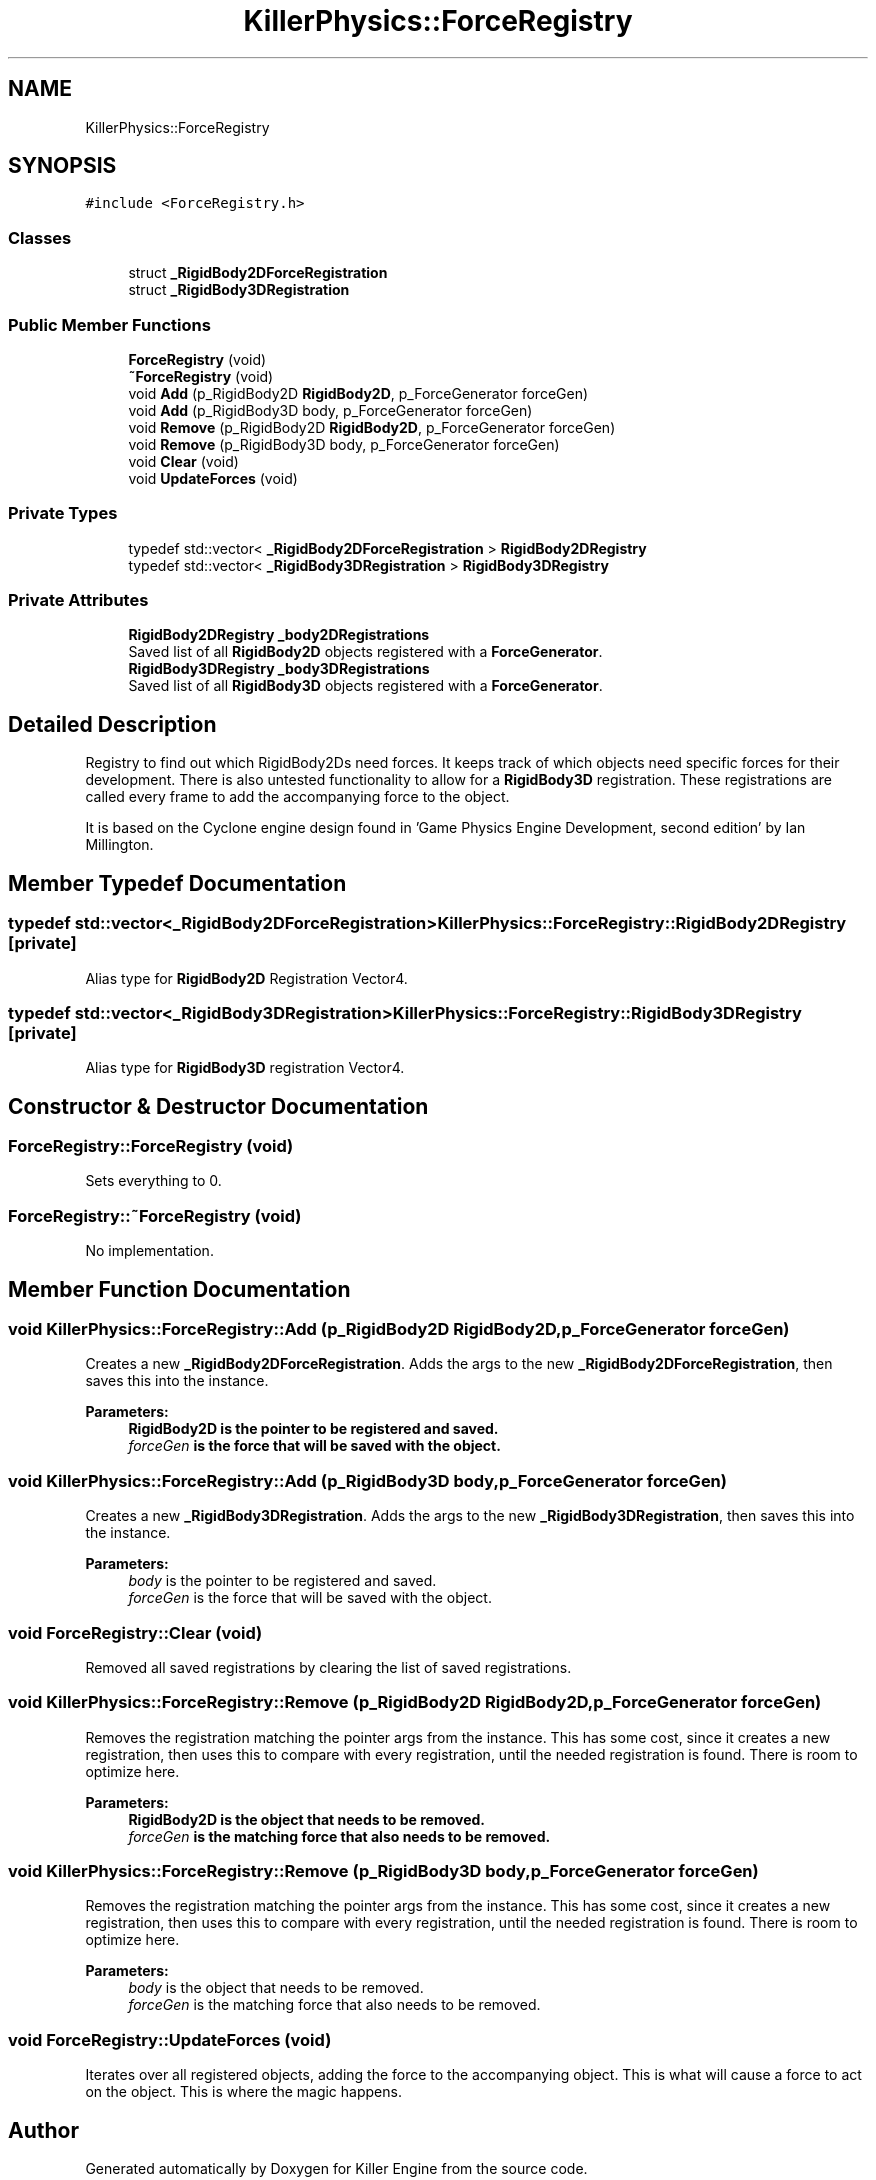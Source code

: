 .TH "KillerPhysics::ForceRegistry" 3 "Sat Jun 15 2019" "Killer Engine" \" -*- nroff -*-
.ad l
.nh
.SH NAME
KillerPhysics::ForceRegistry
.SH SYNOPSIS
.br
.PP
.PP
\fC#include <ForceRegistry\&.h>\fP
.SS "Classes"

.in +1c
.ti -1c
.RI "struct \fB_RigidBody2DForceRegistration\fP"
.br
.ti -1c
.RI "struct \fB_RigidBody3DRegistration\fP"
.br
.in -1c
.SS "Public Member Functions"

.in +1c
.ti -1c
.RI "\fBForceRegistry\fP (void)"
.br
.ti -1c
.RI "\fB~ForceRegistry\fP (void)"
.br
.ti -1c
.RI "void \fBAdd\fP (p_RigidBody2D \fBRigidBody2D\fP, p_ForceGenerator forceGen)"
.br
.ti -1c
.RI "void \fBAdd\fP (p_RigidBody3D body, p_ForceGenerator forceGen)"
.br
.ti -1c
.RI "void \fBRemove\fP (p_RigidBody2D \fBRigidBody2D\fP, p_ForceGenerator forceGen)"
.br
.ti -1c
.RI "void \fBRemove\fP (p_RigidBody3D body, p_ForceGenerator forceGen)"
.br
.ti -1c
.RI "void \fBClear\fP (void)"
.br
.ti -1c
.RI "void \fBUpdateForces\fP (void)"
.br
.in -1c
.SS "Private Types"

.in +1c
.ti -1c
.RI "typedef std::vector< \fB_RigidBody2DForceRegistration\fP > \fBRigidBody2DRegistry\fP"
.br
.ti -1c
.RI "typedef std::vector< \fB_RigidBody3DRegistration\fP > \fBRigidBody3DRegistry\fP"
.br
.in -1c
.SS "Private Attributes"

.in +1c
.ti -1c
.RI "\fBRigidBody2DRegistry\fP \fB_body2DRegistrations\fP"
.br
.RI "Saved list of all \fBRigidBody2D\fP objects registered with a \fBForceGenerator\fP\&. "
.ti -1c
.RI "\fBRigidBody3DRegistry\fP \fB_body3DRegistrations\fP"
.br
.RI "Saved list of all \fBRigidBody3D\fP objects registered with a \fBForceGenerator\fP\&. "
.in -1c
.SH "Detailed Description"
.PP 
Registry to find out which RigidBody2Ds need forces\&. It keeps track of which objects need specific forces for their development\&. There is also untested functionality to allow for a \fBRigidBody3D\fP registration\&. These registrations are called every frame to add the accompanying force to the object\&.
.PP
It is based on the Cyclone engine design found in 'Game Physics Engine Development, second edition' by Ian Millington\&. 
.SH "Member Typedef Documentation"
.PP 
.SS "typedef std::vector<\fB_RigidBody2DForceRegistration\fP> \fBKillerPhysics::ForceRegistry::RigidBody2DRegistry\fP\fC [private]\fP"
Alias type for \fBRigidBody2D\fP Registration Vector4\&. 
.SS "typedef std::vector<\fB_RigidBody3DRegistration\fP> \fBKillerPhysics::ForceRegistry::RigidBody3DRegistry\fP\fC [private]\fP"
Alias type for \fBRigidBody3D\fP registration Vector4\&. 
.SH "Constructor & Destructor Documentation"
.PP 
.SS "ForceRegistry::ForceRegistry (void)"
Sets everything to 0\&. 
.SS "ForceRegistry::~ForceRegistry (void)"
No implementation\&. 
.SH "Member Function Documentation"
.PP 
.SS "void KillerPhysics::ForceRegistry::Add (p_RigidBody2D RigidBody2D, p_ForceGenerator forceGen)"
Creates a new \fB_RigidBody2DForceRegistration\fP\&. Adds the args to the new \fB_RigidBody2DForceRegistration\fP, then saves this into the instance\&. 
.PP
\fBParameters:\fP
.RS 4
\fI\fBRigidBody2D\fP\fP is the pointer to be registered and saved\&. 
.br
\fIforceGen\fP is the force that will be saved with the object\&. 
.RE
.PP

.SS "void KillerPhysics::ForceRegistry::Add (p_RigidBody3D body, p_ForceGenerator forceGen)"
Creates a new \fB_RigidBody3DRegistration\fP\&. Adds the args to the new \fB_RigidBody3DRegistration\fP, then saves this into the instance\&. 
.PP
\fBParameters:\fP
.RS 4
\fIbody\fP is the pointer to be registered and saved\&. 
.br
\fIforceGen\fP is the force that will be saved with the object\&. 
.RE
.PP

.SS "void ForceRegistry::Clear (void)"
Removed all saved registrations by clearing the list of saved registrations\&. 
.SS "void KillerPhysics::ForceRegistry::Remove (p_RigidBody2D RigidBody2D, p_ForceGenerator forceGen)"
Removes the registration matching the pointer args from the instance\&. This has some cost, since it creates a new registration, then uses this to compare with every registration, until the needed registration is found\&. There is room to optimize here\&. 
.PP
\fBParameters:\fP
.RS 4
\fI\fBRigidBody2D\fP\fP is the object that needs to be removed\&. 
.br
\fIforceGen\fP is the matching force that also needs to be removed\&. 
.RE
.PP

.SS "void KillerPhysics::ForceRegistry::Remove (p_RigidBody3D body, p_ForceGenerator forceGen)"
Removes the registration matching the pointer args from the instance\&. This has some cost, since it creates a new registration, then uses this to compare with every registration, until the needed registration is found\&. There is room to optimize here\&. 
.PP
\fBParameters:\fP
.RS 4
\fIbody\fP is the object that needs to be removed\&. 
.br
\fIforceGen\fP is the matching force that also needs to be removed\&. 
.RE
.PP

.SS "void ForceRegistry::UpdateForces (void)"
Iterates over all registered objects, adding the force to the accompanying object\&. This is what will cause a force to act on the object\&. This is where the magic happens\&. 

.SH "Author"
.PP 
Generated automatically by Doxygen for Killer Engine from the source code\&.
